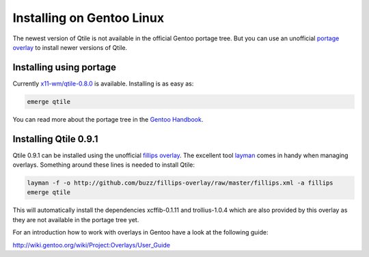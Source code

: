 ==========================
Installing on Gentoo Linux
==========================

The newest version of Qtile is not available in the official Gentoo
portage tree. But you can use an unofficial `portage overlay`_ to
install newer versions of Qtile.

Installing using portage
========================

Currently `x11-wm/qtile-0.8.0`_ is available. Installing is as easy
as:

.. code-block:: bash

    emerge qtile

You can read more about the portage tree in the `Gentoo Handbook`_.

Installing Qtile 0.9.1
======================

Qtile 0.9.1 can be installed using the unofficial `fillips
overlay`_. The excellent tool `layman`_ comes in handy when managing
overlays. Something around these lines is needed to install Qtile:

.. code-block:: bash

    layman -f -o http://github.com/buzz/fillips-overlay/raw/master/fillips.xml -a fillips
    emerge qtile

This will automatically install the dependencies xcffib-0.1.11 and
trollius-1.0.4 which are also provided by this overlay as they are not
available in the portage tree yet.

For an introduction how to work with overlays in Gentoo have a look at
the following guide:

http://wiki.gentoo.org/wiki/Project:Overlays/User_Guide

.. _x11-wm/qtile-0.8.0: http://packages.gentoo.org/package/x11-wm/qtile
.. _Gentoo Handbook: http://wiki.gentoo.org/wiki/Handbook:X86/Working/Portage
.. _portage overlay: http://wiki.gentoo.org/wiki/Overlay
.. _layman: http://wiki.gentoo.org/wiki/Layman
.. _fillips overlay: https://github.com/buzz/fillips-overlay
